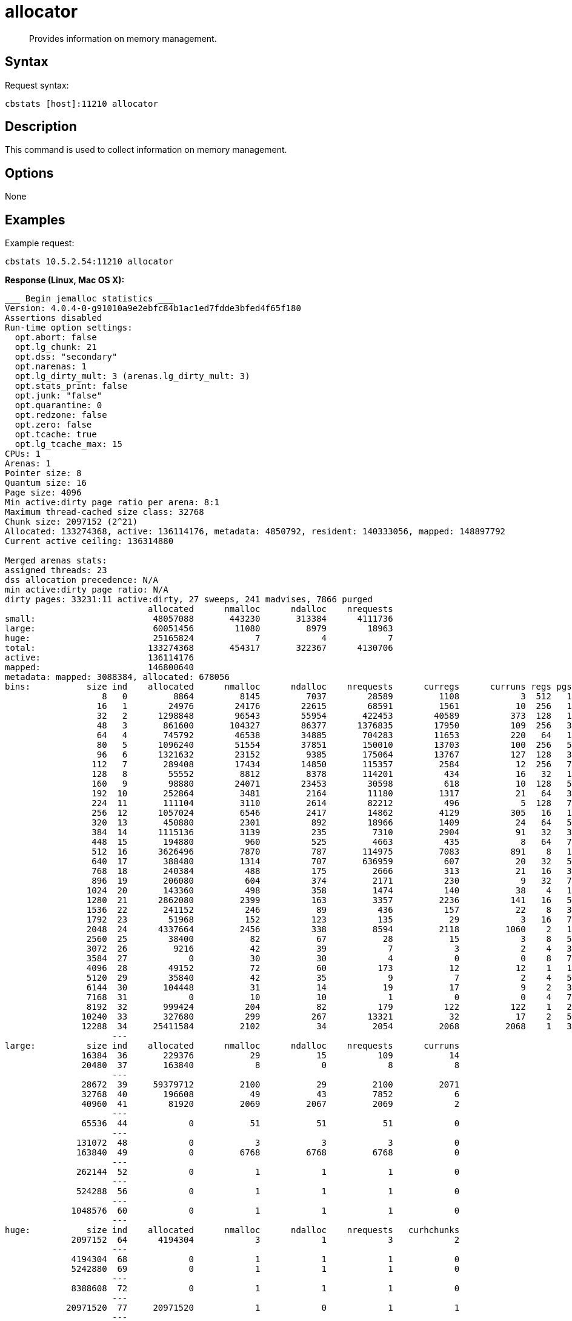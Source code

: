 = allocator
:page-topic-type: reference

[abstract]
Provides information on memory management.

== Syntax

Request syntax:

----
cbstats [host]:11210 allocator
----

== Description

This command is used to collect information on memory management.

== Options

None

== Examples

Example request:

----
cbstats 10.5.2.54:11210 allocator
----

*Response (Linux, Mac OS X):*

----
___ Begin jemalloc statistics ___
Version: 4.0.4-0-g91010a9e2ebfc84b1ac1ed7fdde3bfed4f65f180
Assertions disabled
Run-time option settings:
  opt.abort: false
  opt.lg_chunk: 21
  opt.dss: "secondary"
  opt.narenas: 1
  opt.lg_dirty_mult: 3 (arenas.lg_dirty_mult: 3)
  opt.stats_print: false
  opt.junk: "false"
  opt.quarantine: 0
  opt.redzone: false
  opt.zero: false
  opt.tcache: true
  opt.lg_tcache_max: 15
CPUs: 1
Arenas: 1
Pointer size: 8
Quantum size: 16
Page size: 4096
Min active:dirty page ratio per arena: 8:1
Maximum thread-cached size class: 32768
Chunk size: 2097152 (2^21)
Allocated: 133274368, active: 136114176, metadata: 4850792, resident: 140333056, mapped: 148897792
Current active ceiling: 136314880

Merged arenas stats:
assigned threads: 23
dss allocation precedence: N/A
min active:dirty page ratio: N/A
dirty pages: 33231:11 active:dirty, 27 sweeps, 241 madvises, 7866 purged
                            allocated      nmalloc      ndalloc    nrequests
small:                       48057088       443230       313384      4111736
large:                       60051456        11080         8979        18963
huge:                        25165824            7            4            7
total:                      133274368       454317       322367      4130706
active:                     136114176
mapped:                     146800640
metadata: mapped: 3088384, allocated: 678056
bins:           size ind    allocated      nmalloc      ndalloc    nrequests      curregs      curruns regs pgs  util       nfills     nflushes      newruns       reruns
                   8   0         8864         8145         7037        28589         1108            3  512   1 0.721          232          244            6           60
                  16   1        24976        24176        22615        68591         1561           10  256   1 0.609          495          395           11          424
                  32   2      1298848        96543        55954       422453        40589          373  128   1 0.850         4552          951          612         1418
                  48   3       861600       104327        86377      1376835        17950          109  256   3 0.643         5277         1116          261         1771
                  64   4       745792        46538        34885       704283        11653          220   64   1 0.827         2867          812          591         1419
                  80   5      1096240        51554        37851       150010        13703          100  256   5 0.535         2446          602          103         1727
                  96   6      1321632        23152         9385       175064        13767          127  128   3 0.846         1041          420          132          838
                 112   7       289408        17434        14850       115357         2584           12  256   7 0.841         1338          354           60           69
                 128   8        55552         8812         8378       114201          434           16   32   1 0.847         1069          503          243          143
                 160   9        98880        24071        23453        30598          618           10  128   5 0.482         2377          437          159           74
                 192  10       252864         3481         2164        11180         1317           21   64   3 0.979          108          196           31          311
                 224  11       111104         3110         2614        82212          496            5  128   7 0.775          116          166            6           20
                 256  12      1057024         6546         2417        14862         4129          305   16   1 0.846          680          323          334          353
                 320  13       450880         2301          892        18966         1409           24   64   5 0.917           66           98           26           35
                 384  14      1115136         3139          235         7310         2904           91   32   3 0.997          112           70           92           46
                 448  15       194880          960          525         4663          435            8   64   7 0.849           18           59            9           16
                 512  16      3626496         7870          787       114975         7083          891    8   1 0.993          957          231          895          528
                 640  17       388480         1314          707       636959          607           20   32   5 0.948           77          121           29           42
                 768  18       240384          488          175         2666          313           21   16   3 0.931           39           61           22           30
                 896  19       206080          604          374         2171          230            9   32   7 0.798           24           70           14           23
                1024  20       143360          498          358         1474          140           38    4   1 0.921          121          160           78          166
                1280  21      2862080         2399          163         3357         2236          141   16   5 0.991          168           72          144           30
                1536  22       241152          246           89          436          157           22    8   3 0.892           33           58           23           27
                1792  23        51968          152          123          135           29            3   16   7 0.604           17           55            6           13
                2048  24      4337664         2456          338         8594         2118         1060    2   1 0.999          310          142         1167          125
                2560  25        38400           82           67           28           15            3    8   5 0.625           14           48            7            6
                3072  26         9216           42           39            7            3            2    4   3 0.375            5           34           10            3
                3584  27            0           30           30            4            0            0    8   7 1                3           31            6            0
                4096  28        49152           72           60          173           12           12    1   1 1               15           46           72            0
                5120  29        35840           42           35            9            7            2    4   5 0.875            4           33           11            2
                6144  30       104448           31           14           19           17            9    2   3 0.944            3           31           16            2
                7168  31            0           10           10            1            0            0    4   7 1                1           31            3            0
                8192  32       999424          204           82          179          122          122    1   2 1               29           53          204            0
               10240  33       327680          299          267        13321           32           17    2   5 0.941          110           97          104          107
               12288  34     25411584         2102           34         2054         2068         2068    1   3 1              211           39         2102            0
                     ---
large:          size ind    allocated      nmalloc      ndalloc    nrequests      curruns
               16384  36       229376           29           15          109           14
               20480  37       163840            8            0            8            8
                     ---
               28672  39     59379712         2100           29         2100         2071
               32768  40       196608           49           43         7852            6
               40960  41        81920         2069         2067         2069            2
                     ---
               65536  44            0           51           51           51            0
                     ---
              131072  48            0            3            3            3            0
              163840  49            0         6768         6768         6768            0
                     ---
              262144  52            0            1            1            1            0
                     ---
              524288  56            0            1            1            1            0
                     ---
             1048576  60            0            1            1            1            0
                     ---
huge:           size ind    allocated      nmalloc      ndalloc    nrequests   curhchunks
             2097152  64      4194304            3            1            3            2
                     ---
             4194304  68            0            1            1            1            0
             5242880  69            0            1            1            1            0
                     ---
             8388608  72            0            1            1            1            0
                     ---
            20971520  77     20971520            1            0            1            1
                     ---
--- End jemalloc statistics ---
----

*Response (Windows):*

----
------------------------------------------------
MALLOC:      211296632 (  201.5 MiB) Bytes in use by application
MALLOC: +     11730944 (   11.2 MiB) Bytes in page heap freelist
MALLOC: +     10833696 (   10.3 MiB) Bytes in central cache freelist
MALLOC: +      3404400 (    3.2 MiB) Bytes in transfer cache freelist
MALLOC: +     18832632 (   18.0 MiB) Bytes in thread cache freelists
MALLOC: +      1781920 (    1.7 MiB) Bytes in malloc metadata
MALLOC:   ------------
MALLOC: =    257880224 (  245.9 MiB) Actual memory used (physical + swap)
MALLOC: +      1236992 (    1.2 MiB) Bytes released to OS (aka unmapped)
MALLOC:   ------------
MALLOC: =    259117216 (  247.1 MiB) Virtual address space used
MALLOC:
MALLOC:           8855              Spans in use
MALLOC:             16              Thread heaps in use
MALLOC:           8192              Tcmalloc page size
------------------------------------------------
Call ReleaseFreeMemory() to release freelist memory to the OS (via madvise()).
Bytes released to the OS take up virtual address space but no physical memory.
------------------------------------------------
Total size of freelists for per-thread caches,
transfer cache, and central cache, by size class
------------------------------------------------
class   1 [        8 bytes ] :     7825 objs;   0.1 MiB;   0.1 cum MiB
class   2 [       16 bytes ] :     1149 objs;   0.0 MiB;   0.1 cum MiB
class   3 [       32 bytes ] :    47076 objs;   1.4 MiB;   1.5 cum MiB
class   4 [       48 bytes ] :    51137 objs;   2.3 MiB;   3.9 cum MiB
class   5 [       64 bytes ] :     3987 objs;   0.2 MiB;   4.1 cum MiB
class   6 [       80 bytes ] :     5528 objs;   0.4 MiB;   4.5 cum MiB
class   7 [       96 bytes ] :    18530 objs;   1.7 MiB;   6.2 cum MiB
class   8 [      112 bytes ] :    39207 objs;   4.2 MiB;  10.4 cum MiB
class   9 [      128 bytes ] :    25812 objs;   3.2 MiB;  13.6 cum MiB
class  10 [      144 bytes ] :      399 objs;   0.1 MiB;  13.6 cum MiB
class  11 [      160 bytes ] :      321 objs;   0.0 MiB;  13.7 cum MiB
class  12 [      176 bytes ] :      201 objs;   0.0 MiB;  13.7 cum MiB
class  13 [      192 bytes ] :      162 objs;   0.0 MiB;  13.7 cum MiB
class  14 [      208 bytes ] :       70 objs;   0.0 MiB;  13.7 cum MiB
class  15 [      224 bytes ] :       77 objs;   0.0 MiB;  13.8 cum MiB
class  16 [      240 bytes ] :       72 objs;   0.0 MiB;  13.8 cum MiB
class  17 [      256 bytes ] :       81 objs;   0.0 MiB;  13.8 cum MiB
class  18 [      288 bytes ] :       38 objs;   0.0 MiB;  13.8 cum MiB
class  19 [      320 bytes ] :       52 objs;   0.0 MiB;  13.8 cum MiB
class  20 [      352 bytes ] :      112 objs;   0.0 MiB;  13.9 cum MiB
class  21 [      384 bytes ] :       44 objs;   0.0 MiB;  13.9 cum MiB
class  22 [      416 bytes ] :       18 objs;   0.0 MiB;  13.9 cum MiB
class  23 [      448 bytes ] :       60 objs;   0.0 MiB;  13.9 cum MiB
class  24 [      480 bytes ] :       77 objs;   0.0 MiB;  13.9 cum MiB
class  25 [      512 bytes ] :     2726 objs;   1.3 MiB;  15.3 cum MiB
class  26 [      576 bytes ] :      114 objs;   0.1 MiB;  15.3 cum MiB
class  27 [      640 bytes ] :       84 objs;   0.1 MiB;  15.4 cum MiB
class  28 [      704 bytes ] :       99 objs;   0.1 MiB;  15.4 cum MiB
class  29 [      768 bytes ] :      125 objs;   0.1 MiB;  15.5 cum MiB
class  30 [      832 bytes ] :      124 objs;   0.1 MiB;  15.6 cum MiB
class  31 [      896 bytes ] :       43 objs;   0.0 MiB;  15.7 cum MiB
class  32 [      960 bytes ] :       24 objs;   0.0 MiB;  15.7 cum MiB
class  33 [     1024 bytes ] :       45 objs;   0.0 MiB;  15.7 cum MiB
class  34 [     1152 bytes ] :       29 objs;   0.0 MiB;  15.8 cum MiB
class  35 [     1280 bytes ] :       42 objs;   0.1 MiB;  15.8 cum MiB
class  36 [     1408 bytes ] :       29 objs;   0.0 MiB;  15.9 cum MiB
class  37 [     1536 bytes ] :       30 objs;   0.0 MiB;  15.9 cum MiB
class  38 [     1792 bytes ] :      213 objs;   0.4 MiB;  16.3 cum MiB
class  39 [     2048 bytes ] :      523 objs;   1.0 MiB;  17.3 cum MiB
class  40 [     2304 bytes ] :       14 objs;   0.0 MiB;  17.3 cum MiB
class  41 [     2560 bytes ] :        7 objs;   0.0 MiB;  17.3 cum MiB
class  45 [     4096 bytes ] :       31 objs;   0.1 MiB;  17.5 cum MiB
class  46 [     4608 bytes ] :        5 objs;   0.0 MiB;  17.5 cum MiB
class  47 [     5120 bytes ] :        1 objs;   0.0 MiB;  17.5 cum MiB
class  49 [     6656 bytes ] :        4 objs;   0.0 MiB;  17.5 cum MiB
class  50 [     8192 bytes ] :       36 objs;   0.3 MiB;  17.8 cum MiB
class  51 [     9216 bytes ] :       38 objs;   0.3 MiB;  18.1 cum MiB
class  55 [    16384 bytes ] :       11 objs;   0.2 MiB;  18.3 cum MiB
class  56 [    20480 bytes ] :        4 objs;   0.1 MiB;  18.4 cum MiB
class  58 [    26624 bytes ] :        2 objs;   0.1 MiB;  18.4 cum MiB
class  59 [    32768 bytes ] :        9 objs;   0.3 MiB;  18.7 cum MiB
class  60 [    40960 bytes ] :        4 objs;   0.2 MiB;  18.9 cum MiB
class  63 [    65536 bytes ] :        9 objs;   0.6 MiB;  19.4 cum MiB
class  71 [   131072 bytes ] :        9 objs;   1.1 MiB;  20.6 cum MiB
class  72 [   139264 bytes ] :        4 objs;   0.5 MiB;  21.1 cum MiB
class  87 [   262144 bytes ] :        9 objs;   2.2 MiB;  23.3 cum MiB
------------------------------------------------
PageHeap: 3 sizes;   11.2 MiB free;    1.2 MiB unmapped
------------------------------------------------
     1 pages *     84 spans ~    0.7 MiB;    0.7 MiB cum; unmapped:    0.7 MiB;    0.7 MiB cum
    14 pages *      1 spans ~    0.1 MiB;    0.8 MiB cum; unmapped:    0.1 MiB;    0.8 MiB cum
    53 pages *      1 spans ~    0.4 MiB;    1.2 MiB cum; unmapped:    0.4 MiB;    1.2 MiB cum
>255   large *      1 spans ~   11.2 MiB;   12.4 MiB cum; unmapped:    0.0 MiB;    1.2 MiB cum
----
